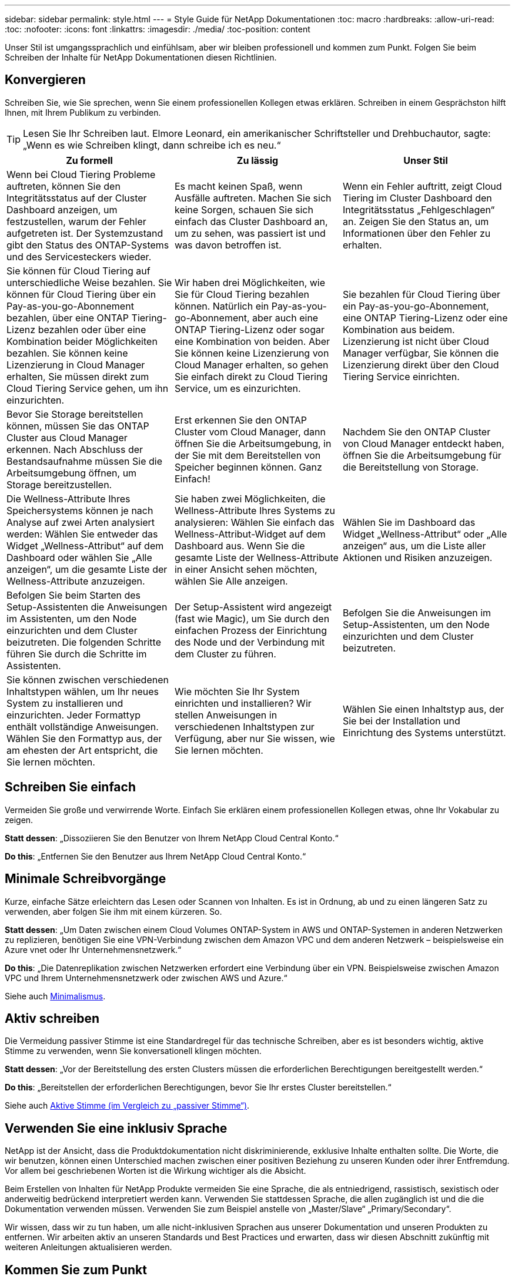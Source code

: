---
sidebar: sidebar 
permalink: style.html 
---
= Style Guide für NetApp Dokumentationen
:toc: macro
:hardbreaks:
:allow-uri-read: 
:toc: 
:nofooter: 
:icons: font
:linkattrs: 
:imagesdir: ./media/
:toc-position: content


[role="lead"]
Unser Stil ist umgangssprachlich und einfühlsam, aber wir bleiben professionell und kommen zum Punkt. Folgen Sie beim Schreiben der Inhalte für NetApp Dokumentationen diesen Richtlinien.



== Konvergieren

Schreiben Sie, wie Sie sprechen, wenn Sie einem professionellen Kollegen etwas erklären. Schreiben in einem Gesprächston hilft Ihnen, mit Ihrem Publikum zu verbinden.


TIP: Lesen Sie Ihr Schreiben laut. Elmore Leonard, ein amerikanischer Schriftsteller und Drehbuchautor, sagte: „Wenn es wie Schreiben klingt, dann schreibe ich es neu.“

|===
| Zu formell | Zu lässig | Unser Stil 


| Wenn bei Cloud Tiering Probleme auftreten, können Sie den Integritätsstatus auf der Cluster Dashboard anzeigen, um festzustellen, warum der Fehler aufgetreten ist. Der Systemzustand gibt den Status des ONTAP-Systems und des Servicesteckers wieder. | Es macht keinen Spaß, wenn Ausfälle auftreten. Machen Sie sich keine Sorgen, schauen Sie sich einfach das Cluster Dashboard an, um zu sehen, was passiert ist und was davon betroffen ist. | Wenn ein Fehler auftritt, zeigt Cloud Tiering im Cluster Dashboard den Integritätsstatus „Fehlgeschlagen“ an. Zeigen Sie den Status an, um Informationen über den Fehler zu erhalten. 


| Sie können für Cloud Tiering auf unterschiedliche Weise bezahlen. Sie können für Cloud Tiering über ein Pay-as-you-go-Abonnement bezahlen, über eine ONTAP Tiering-Lizenz bezahlen oder über eine Kombination beider Möglichkeiten bezahlen. Sie können keine Lizenzierung in Cloud Manager erhalten, Sie müssen direkt zum Cloud Tiering Service gehen, um ihn einzurichten. | Wir haben drei Möglichkeiten, wie Sie für Cloud Tiering bezahlen können. Natürlich ein Pay-as-you-go-Abonnement, aber auch eine ONTAP Tiering-Lizenz oder sogar eine Kombination von beiden. Aber Sie können keine Lizenzierung von Cloud Manager erhalten, so gehen Sie einfach direkt zu Cloud Tiering Service, um es einzurichten. | Sie bezahlen für Cloud Tiering über ein Pay-as-you-go-Abonnement, eine ONTAP Tiering-Lizenz oder eine Kombination aus beidem. Lizenzierung ist nicht über Cloud Manager verfügbar, Sie können die Lizenzierung direkt über den Cloud Tiering Service einrichten. 


| Bevor Sie Storage bereitstellen können, müssen Sie das ONTAP Cluster aus Cloud Manager erkennen. Nach Abschluss der Bestandsaufnahme müssen Sie die Arbeitsumgebung öffnen, um Storage bereitzustellen. | Erst erkennen Sie den ONTAP Cluster vom Cloud Manager, dann öffnen Sie die Arbeitsumgebung, in der Sie mit dem Bereitstellen von Speicher beginnen können. Ganz Einfach! | Nachdem Sie den ONTAP Cluster von Cloud Manager entdeckt haben, öffnen Sie die Arbeitsumgebung für die Bereitstellung von Storage. 


| Die Wellness-Attribute Ihres Speichersystems können je nach Analyse auf zwei Arten analysiert werden: Wählen Sie entweder das Widget „Wellness-Attribut“ auf dem Dashboard oder wählen Sie „Alle anzeigen“, um die gesamte Liste der Wellness-Attribute anzuzeigen. | Sie haben zwei Möglichkeiten, die Wellness-Attribute Ihres Systems zu analysieren: Wählen Sie einfach das Wellness-Attribut-Widget auf dem Dashboard aus. Wenn Sie die gesamte Liste der Wellness-Attribute in einer Ansicht sehen möchten, wählen Sie Alle anzeigen. | Wählen Sie im Dashboard das Widget „Wellness-Attribut“ oder „Alle anzeigen“ aus, um die Liste aller Aktionen und Risiken anzuzeigen. 


| Befolgen Sie beim Starten des Setup-Assistenten die Anweisungen im Assistenten, um den Node einzurichten und dem Cluster beizutreten. Die folgenden Schritte führen Sie durch die Schritte im Assistenten. | Der Setup-Assistent wird angezeigt (fast wie Magic), um Sie durch den einfachen Prozess der Einrichtung des Node und der Verbindung mit dem Cluster zu führen. | Befolgen Sie die Anweisungen im Setup-Assistenten, um den Node einzurichten und dem Cluster beizutreten. 


| Sie können zwischen verschiedenen Inhaltstypen wählen, um Ihr neues System zu installieren und einzurichten. Jeder Formattyp enthält vollständige Anweisungen. Wählen Sie den Formattyp aus, der am ehesten der Art entspricht, die Sie lernen möchten. | Wie möchten Sie Ihr System einrichten und installieren? Wir stellen Anweisungen in verschiedenen Inhaltstypen zur Verfügung, aber nur Sie wissen, wie Sie lernen möchten. | Wählen Sie einen Inhaltstyp aus, der Sie bei der Installation und Einrichtung des Systems unterstützt. 
|===


== Schreiben Sie einfach

Vermeiden Sie große und verwirrende Worte. Einfach Sie erklären einem professionellen Kollegen etwas, ohne Ihr Vokabular zu zeigen.

**Statt dessen**: „Dissoziieren Sie den Benutzer von Ihrem NetApp Cloud Central Konto.“

**Do this**: „Entfernen Sie den Benutzer aus Ihrem NetApp Cloud Central Konto.“



== Minimale Schreibvorgänge

Kurze, einfache Sätze erleichtern das Lesen oder Scannen von Inhalten. Es ist in Ordnung, ab und zu einen längeren Satz zu verwenden, aber folgen Sie ihm mit einem kürzeren. So.

**Statt dessen**: „Um Daten zwischen einem Cloud Volumes ONTAP-System in AWS und ONTAP-Systemen in anderen Netzwerken zu replizieren, benötigen Sie eine VPN-Verbindung zwischen dem Amazon VPC und dem anderen Netzwerk – beispielsweise ein Azure vnet oder Ihr Unternehmensnetzwerk.“

**Do this**: „Die Datenreplikation zwischen Netzwerken erfordert eine Verbindung über ein VPN. Beispielsweise zwischen Amazon VPC und Ihrem Unternehmensnetzwerk oder zwischen AWS und Azure.“

Siehe auch <<Minimalismus>>.



== Aktiv schreiben

Die Vermeidung passiver Stimme ist eine Standardregel für das technische Schreiben, aber es ist besonders wichtig, aktive Stimme zu verwenden, wenn Sie konversationell klingen möchten.

**Statt dessen**: „Vor der Bereitstellung des ersten Clusters müssen die erforderlichen Berechtigungen bereitgestellt werden.“

**Do this**: „Bereitstellen der erforderlichen Berechtigungen, bevor Sie Ihr erstes Cluster bereitstellen.“

Siehe auch <<Aktive Stimme (im Vergleich zu „passiver Stimme“)>>.



== Verwenden Sie eine inklusiv Sprache

NetApp ist der Ansicht, dass die Produktdokumentation nicht diskriminierende, exklusive Inhalte enthalten sollte. Die Worte, die wir benutzen, können einen Unterschied machen zwischen einer positiven Beziehung zu unseren Kunden oder ihrer Entfremdung. Vor allem bei geschriebenen Worten ist die Wirkung wichtiger als die Absicht.

Beim Erstellen von Inhalten für NetApp Produkte vermeiden Sie eine Sprache, die als entniedrigend, rassistisch, sexistisch oder anderweitig bedrückend interpretiert werden kann. Verwenden Sie stattdessen Sprache, die allen zugänglich ist und die die Dokumentation verwenden müssen. Verwenden Sie zum Beispiel anstelle von „Master/Slave“ „Primary/Secondary“.

Wir wissen, dass wir zu tun haben, um alle nicht-inklusiven Sprachen aus unserer Dokumentation und unseren Produkten zu entfernen. Wir arbeiten aktiv an unseren Standards und Best Practices und erwarten, dass wir diesen Abschnitt zukünftig mit weiteren Anleitungen aktualisieren werden.



== Kommen Sie zum Punkt

Beginnen Sie mit dem, was für den Benutzer wichtig ist. Finden Sie heraus, was der Benutzer zu tun versucht, und konzentrieren Sie sich darauf, ihm dabei zu helfen, dieses Ziel zu erreichen.

**Statt dessen**: „Cloud Sync kann Daten von einem NFS-Server mit Data-in-Flight-Verschlüsselung auf einen anderen NFS-Server synchronisieren. Die Verschlüsselung der Daten kann bei strengen Sicherheitsrichtlinien für die Datenübertragung über Netzwerke hilfreich sein.“

**Do this**: „Wenn Ihr Unternehmen strenge Sicherheitsrichtlinien hat, verwenden Sie die Data-in-Flight-Verschlüsselung, um Daten zwischen NFS-Servern in verschiedenen Netzwerken zu synchronisieren.“



== Verwenden Sie viele Visuals

Die meisten Menschen sind visuelle Lernende. Nutzen Sie Videos, Diagramme und Screenshots, um das Lernen zu verbessern. Außerdem helfen Visualisierungen dabei, Textblöcke aufzubrechen.

.Beispiele
* https://docs.netapp.com/us-en/occm/concept_accounts_aws.html["Beispiel #1"^]
* https://docs.netapp.com/us-en/occm/task_getting_started_azure.html["Beispiel #2"^]


Siehe auch <<Grafik>>.



== Erstellen Sie scannbare Inhalte

Verwenden Sie Überschriften, Listen und Tabellen, damit Benutzer nach gewünschten Informationen suchen können.

.Beispiele
* https://docs.netapp.com/us-en/cloud_volumes/aws/task_activating_support_entitlement.html["Beispiel #1"^]
* https://docs.netapp.com/us-en/cloud_volumes/aws/reference_selecting_service_level_and_quota.html["Beispiel #2"^]




== Konzentrieren Sie sich auf ein Benutzerziel oder einen bestimmten Aspekt dieses Ziels

Wenn Sie beschreiben, wie eine Reihe von Aufgaben ausgeführt wird, legen Sie alles auf einer Seite in einer Reihe von Abschnitten ab, einschließlich konzeptioneller und referenzbasierter Informationen. Teilen Sie Ihre Seite nicht in mehrere Miniseiten auf – das erfordert zu viel Klicken. Erstellen Sie gleichzeitig keine langen, einschüchternden Seiten. Verwenden Sie nach bestem Ermessen, um zu entscheiden, wann eine Seite zu lang ist.

.Beispiele
* https://docs.netapp.com/us-en/cloud_volumes/aws/task_activating_support_entitlement.html["Beispiel #1"^]
* https://docs.netapp.com/us-en/occm/concept_ha.html["Beispiel #2"^]




== Organisieren Sie Inhalte rund um das Ziel des Benutzers

Helfen Sie Benutzern, die benötigten Informationen zu finden, wann sie sie sie benötigen. Sie so schnell wie möglich in und aus den Dokumenten zu bekommen, indem Sie den Inhalt wie folgt organisieren:

Der erste Eintrag in der linken Navigation (High Level):: Organisieren von Inhalten rund um die Ziele, die der Benutzer zu erreichen versucht. Beispielsweise sind erste Schritte oder die Sicherung von Daten.
Die zweiten Einträge in der Navigation (mittlere Ebene):: Organisieren Sie Inhalte rund um die umfassenden Aufgaben, die die Ziele bilden. Beispielsweise Einrichtung von Disaster Recovery oder Einrichtung von Datensicherung.
Einzelne Seiten (detaillierte Ebene):: Organisieren Sie Inhalte rund um die einzelnen Aufgaben, die die umfassenden Aufgaben bilden, wobei jeder sich auf ein einzelnes Lernen oder einen Aspekt dieser breiten Aufgabe konzentriert. Beispielsweise sind die Aufgaben, die zum Einrichten der Disaster Recovery erforderlich sind.




== Schreiben Sie für ein globales Publikum

Wir schreiben für unsere Kunden und Partner auf der ganzen Welt, und ein Großteil unserer Inhalte wird mit Neural Machine Translation Tools oder Human Translation übersetzt. Beachten Sie die folgenden Richtlinien, um ein übersichtliches Schreiben und eine einfachere Übersetzung zu erstellen:

* Schreiben Sie kurze, einfache Sätze.
* Verwenden Sie die Standardgrammatik und Satzzeichen.
* Verwenden Sie ein Wort für eine Bedeutung und eine Bedeutung für ein Wort.
* Verwenden Sie allgemeine Kontraktionen.
* Verwenden Sie Grafiken, um Text zu klären oder zu ersetzen.
* Vermeiden Sie das Einbetten von Text in Grafiken.
* Vermeiden Sie es, drei oder mehr Substantive in einer Zeichenkette zu haben.
* Unklare Vorläufer vermeiden.
* Vermeiden Sie Jargon, Kolloquialismen und Metaphern.
* Vermeiden Sie nicht-technische Beispiele.
* Verwenden Sie keine harten Rückstände und Abstände.
* Verwenden Sie weder Humor noch Ironie.
* Verwenden Sie keine diskriminierenden Inhalte.
* Verwenden Sie keine geschlechtsbezogene Sprache, es sei denn, Sie schreiben für eine bestimmte Persona.




== Richtlinien von A bis Z



=== Aktive Stimme (im Vergleich zu „passiver Stimme“)

In aktiver Stimme ist das Thema des Satzes der Täter der Aktion:

* Wenn Sie das System nicht ordnungsgemäß herunterfahren, wird auf der Schnittstelle eine Warnmeldung angezeigt.
* NetApp hat den Vertrag erhalten.


Aktive Stimme hält das Schreiben scharf und klar. Verwenden Sie aktive sprach- und Adressbenutzer direkt als „Sie“, es sei denn, Sie haben einen bestimmten Grund, passive Stimme zu verwenden.

In passiver Stimme ist der Täter der Aktion unklar:

* Wenn das System nicht ordnungsgemäß heruntergefahren wird, wird eine Warnmeldung angezeigt.
* NetApp erhielt den Auftrag.


Passive Stimme verwenden, wenn:

* Sie wissen nicht, wer oder was die Aktion durchgeführt hat.
* Sie möchten vermeiden, den Benutzern die Schuld für die Ergebnisse einer Aktion zu geben.
* Sie können sich nicht umschreiben, z. B. für einige Informationen zu den Voraussetzungen.


Weitere Verbkonventionen finden Sie unter:

* https://docs.microsoft.com/en-us/style-guide/welcome/["Microsoft-Schreibstil-Leitfaden"^]
* https://www.chicagomanualofstyle.org/home.html["Chicago Manual of Style"^]
* https://www.merriam-webster.com/["Merriam-Webster Wörterbuch Online"^]




=== Ermahnungen

Verwenden Sie die folgenden Beschriftungen, um Inhalte getrennt vom Haupt-Content-Flow zu identifizieren:

* HINWEIS
+
VERWENDEN Sie HINWEIS für wichtige Informationen, die sich vom Rest des Textes unterscheiden müssen. Vermeiden Sie HINWEISE für „Nice to Know“-Informationen, die für Benutzer nicht erforderlich sind, um sich über die Aufgabe zu informieren oder die Aufgabe abzuschließen.

* TIPP
+
Verwenden SIE TIPP nur sparsam, wenn überhaupt, weil es unsere Richtlinie ist, die Informationen zu Best Practices immer standardmäßig zu dokumentieren. Verwenden SIE BEI Bedarf TIPP, um Informationen zu Best Practices zu enthalten, mit denen Benutzer einfach und effizient ein Produkt verwenden oder einen Schritt oder eine Aufgabe durchführen können.

* ACHTUNG
+
SEIEN SIE VORSICHTIG, um die Benutzer über Bedingungen oder Verfahren zu warnen, die zu Verletzungen führen können, die nicht tödlich oder extrem gefährlich sind.





=== Nachher (im Vergleich zu „einmal“)

* Verwenden Sie „nach“, um eine Chronologie anzuzeigen: „Schalten Sie Ihren Computer ein, nachdem Sie ihn angeschlossen haben.“
* Verwenden Sie „einmal“ nur um „ein Mal“ zu bedeuten.




=== Außerdem

* Verwenden Sie „auch“, um „zusätzlich“ zu bedeuten.
* Verwenden Sie nicht „auch“, um „alternativ“ zu bedeuten.




=== Und/oder

Wählen Sie den präziseren Begriff aus, wenn es einen gibt. Wenn keiner der Begriffe präziser ist als der andere, verwenden Sie „und/oder“.



=== Als

Verwenden Sie nicht „As“, um „weil“ zu bedeuten.



=== Durch Verwendung (im Vergleich zu „Verwendung“ oder „mit“)

* Verwenden Sie „mit“, wenn das Element, das die Verwendung tut, das Thema ist: „Sie können neue Komponenten zum Repository hinzufügen, indem Sie das Menü Komponenten verwenden.“
* Sie können einen Satz mit „Verwenden“ oder „mit“ beginnen, der manchmal mit Produktnamen akzeptabel ist: „Mit SnapDrive können Sie virtuelle Festplatten und Snapshot-Kopien in einer Windows-Umgebung verwalten.“




=== Can (im Gegensatz zu „könnte“, „darf“, „sollte“ oder „muss“)

* Verwenden Sie „CAN“, um die Fähigkeit anzuzeigen: „Sie können Ihre Änderungen jederzeit während dieses Verfahrens durchführen.“
* Verwenden Sie „könnte“, um die Möglichkeit anzuzeigen: „Das Herunterladen mehrerer Programme könnte sich auf die Verarbeitungszeit auswirken.“
* Verwenden Sie „may“ nicht, was zweideutig ist, da es entweder Fähigkeit oder Erlaubnis bedeuten könnte.
* Verwenden Sie „sollte“, um eine empfohlene, aber optionale Aktion anzuzeigen. Ziehen Sie stattdessen die Verwendung eines alternativen Satzes in Betracht, z. B. „Wir empfehlen“.
* Vermeiden Sie es, „muss“ zu verwenden, da es passiv ist. Überlegen Sie, den Gedanken als eine Anweisung mit zwingender Stimme zu rerestieren. Wenn Sie „muss“ verwenden, zeigen Sie mit ihr eine erforderliche Aktion oder Bedingung an.




=== Großschreibung

Verwenden Sie für fast alles eine Kapitalisierung im Stil von Satz (klein geschrieben). Nur Kapital:

* Das erste Wort aus Sätzen und Überschriften, einschließlich Tabellenüberschriften
* Das erste Wort der Listenelemente, einschließlich Satzfragmente
* Richtige Substantive
* DOC-Titel und Untertitel (Kapitalisierung aller wichtigsten Wörter und Präpositionen von fünf oder mehr Buchstaben)
* UI-Elemente, aber nur, wenn sie in der Schnittstelle groß geschrieben werden. Verwenden Sie andernfalls Kleinbuchstaben.




=== WARNHINWEISE

SEIEN SIE VORSICHTIG, um die Benutzer über Bedingungen oder Verfahren zu warnen, die zu Verletzungen führen können, die nicht tödlich oder extrem gefährlich sind.

Siehe <<Ermahnungen>> Bei anderen Etiketten, die Inhalte getrennt vom Hauptfluss identifizieren.



=== Konsistenz

„Schreiben Sie, wie Sie sprechen, wenn Sie einem professionellen Kollegen etwas erklären“ bedeutet für jeden etwas anderes. Unser professioneller Gesprächsstil hilft uns mit den Nutzern zu verbinden – und erhöht die Häufigkeit kleinerer Inkonsistenzen bei mehreren Autoren:

* Konzentrieren Sie sich darauf, den Inhalt klar und einfach zu gestalten. Wenn der gesamte Inhalt klar und einfach zu bedienen ist, sind kleinere Unstimmigkeiten nicht von Bedeutung.
* Seien Sie innerhalb der Seite, die Sie schreiben, konsistent.
* Befolgen Sie immer die Richtlinien unter <<Schreiben Sie für ein globales Publikum>>.




=== Kontraktionen

Kontraktionen verstärken einen Gesprächston, und viele Kontraktionen sind leicht zu verstehen und zu übersetzen.

* Verwenden Sie Kontraktionen wie diese, die leicht zu verstehen und zu übersetzen sind:
+
|===


| Das sind sie nicht | Du schon 


| Ist nicht | Wir sind 


| War nicht | Es ist 


| Waren Sie nicht | Lass uns 


| Nicht | Wir werden (wenn die Zukunft angespannt ist) 


| Das nicht | Wird nicht (wenn eine zukünftige Spannung erforderlich ist) 


| Nicht | Sie werden (wenn eine ZukunftspInfrastruktur erforderlich ist) 
|===
* Verwenden Sie keine Kontraktionen wie diese, die schwer zu verstehen und zu übersetzen sind:
+
|===


| Das wäre schon | Sollte ich 


| Das wäre nicht der Fall | Das sollte nicht sein 


| Das könnte ich Ihnen sagen | Hätte nicht sein können 
|===




=== Stellen Sie sicher (im Vergleich zur „Bestätigung“ oder „Überprüfung“)

* Verwenden Sie „Sicherstellen“, um „sicher zu machen“. Fügen Sie „das“ hinzu, wenn es angebracht ist: „Stellen Sie sicher, dass genügend weißer Raum um Illustrationen herum vorhanden ist.“
* Niemals „sicherstellen“ verwenden, um ein Versprechen oder eine Garantie zu implizieren: „Verwenden Sie Cloud Manager, um sicherzustellen, dass Sie NFS- und CIFS-Volumes auf ONTAP-Clustern bereitstellen können.“
* Verwenden Sie „Bestätigen“ oder „Verifizieren“, wenn Sie meinen, dass der Benutzer etwas überprüfen sollte, das bereits existiert oder bereits geschehen ist: „Überprüfen Sie, ob NFS auf dem Cluster eingerichtet ist.“




=== Grafik

Prüfen Sie kontinuierlich Inhalte, um hilfreiche Illustrationen, Diagramme, Flussdiagramme, Bildschirmaufnahmen oder andere visuelle Referenzen zu erhalten. Grafiken vermitteln oft komplexe Konzepte und Schritte deutlicher als Text.

* Fügen Sie eine Beschreibung ein, was die Abbildung soll kommunizieren: „Die folgende Abbildung zeigt die Netzteil-LEDs auf der Rückseite.
* Beziehen Sie sich auf die Position der Abbildung als „folgt“ oder „vorstehend“, nicht „oben“ oder „darunter“.




=== Grammatik

Wenn nicht anders angegeben, befolgen Sie die Grammatik-, Zeichensetzung- und Rechtschreibkonventionen, die in aufgeführt sind:

* https://docs.microsoft.com/en-us/style-guide/welcome/["Microsoft-Schreibstil-Leitfaden"^]
* https://www.chicagomanualofstyle.org/home.html["Chicago Manual of Style"^]
* https://www.merriam-webster.com/["Merriam-Webster Wörterbuch Online"^]




=== Wenn nicht

Verwenden Sie „falls nicht“ nicht allein, um auf den vorherigen Satz zu verweisen:

**Statt dessen**: „Der Computer sollte ausgeschaltet sein. Wenn nicht, schalten Sie es aus.“

**Do this**: "Stellen Sie sicher, dass der Computer ausgeschaltet ist."



=== Wenn (im Vergleich zu „ob“ oder „Wann“)

* Verwenden Sie „ob“, um eine Bedingung anzugeben, wie in „wenn dies, dann das“ Konstruktionen.
* Verwenden Sie „ob“, wenn eine angegebene oder implizite „oder nicht“ Bedingung vorhanden ist. Um die Übersetzung zu erleichtern, ist es oft am besten, „ob“ oder „nicht“ mit „ob“ allein zu ersetzen.
* Verwenden Sie „Wann“, um einen Zeitdurchgang anzuzeigen.




=== Eine zwingende Stimme

* Verwenden Sie Imperativ Voice für Schritte, Direktiven, Anforderungen und Überschriften für Listen von Benutzeraktionen:
+
** „Klicken Sie auf der Seite Arbeitsumgebungen auf Entdecken und wählen Sie ONTAP Cluster.“
** „Drehen Sie den Nockengriff so, dass er gegen die Stromversorgung bündig ist.“


* Ziehen Sie in Betracht, die passive Stimme durch eine zwingende Stimme zu ersetzen:
+
**Statt dessen**: „Vor der Bereitstellung des ersten Clusters müssen die erforderlichen Berechtigungen bereitgestellt werden.“

+
**Do this**: „Bereitstellen der erforderlichen Berechtigungen, bevor Sie Ihr erstes Cluster bereitstellen.“

* Vermeiden Sie die Verwendung von Imperativ Voice, um Schritte in konzeptionelle und Referenzinformationen einzubetten.




=== IP- und IPv6-Adressen

Für IP-Adressen (einschließlich IPv6) in Beispielen ist es sicher, jede Adresse, die mit „10.x“ beginnt, einzuschließen.



=== Funktionen und Releases werden zukünftig veröffentlicht

Beziehen Sie sich nicht auf den Zeitpunkt oder den Inhalt der kommenden Produktveröffentlichungen oder -Funktionen, außer zu sagen, dass eine Funktion oder Funktion „derzeit nicht unterstützt“ wird.



=== KB-Artikel: Verweisen auf

Greifen Sie gegebenenfalls auf Inhalte in KB (NetApp Knowledgebase)-Artikeln zu. Für Ressourcen-Seiten und GitHub-Inhalte, setzen Sie den Link in Running Text.



=== Listen

Listen von Informationen sind in der Regel einfacher zu scannen und absorbieren als Textblöcke. Überlegen Sie, wie Sie komplexe Informationen vereinfachen können, indem Sie sie in Listenform präsentieren. Hier sind einige allgemeine Richtlinien, aber nutzen Sie Ihr Urteil:

* Stellen Sie sicher, dass der Grund für die Liste klar ist. Führen Sie die Liste mit einem vollständigen Satz, einem Satzfragment mit einem Doppelpunkt oder einer Überschrift ein.
* Listen sollten zwei bis sieben Einträge enthalten. Im Allgemeinen, je kürzer die Informationen in jedem Eintrag, desto mehr Einträge können Sie hinzufügen, während die Liste scannable.
* Listeneinträge sollten so scannbar wie möglich sein. Vermeiden Sie Textblöcke, die in der Art und Weise, Listen Einträge scannable erhalten.
* Listeneinträge sollten mit einem Großbuchstaben beginnen, und Listeneinträge sollten grammatikalisch parallel sein. Beginnen Sie beispielsweise jeden Eintrag mit einem Substantiv oder einem Verb:
+
** Wenn es sich bei allen Listeneinträgen um vollständige Sätze handelt, beenden Sie diese mit Perioden.
** Wenn es sich bei allen Listeneinträgen um Satzfragmente handelt, sollten Sie diese nicht mit Punkten beenden.


* Listeneinträge sollten auf logische Weise geordnet werden, z. B. alphabetisch oder chronologisch.




=== Lokalisierung

Siehe <<Schreiben Sie für ein globales Publikum>>.



=== Minimalismus

* Benötigen die Benutzer diese Inhalte zur Zeit an diesem Ort?
* Kann ich den Inhalt in weniger Worten darstellen, ohne zu formell oder zu lässig zu klingen?
* Kann ich einen langen Satz verkürzen oder vereinfachen oder in zwei oder mehr Sätze unterteilen?
* Kann ich eine Liste verwenden, um den Inhalt scannbarer zu machen?
* Kann ich eine Grafik verwenden, um einen Textblock zu erweitern oder zu ersetzen?




=== NOTIEREN Sie sich die Informationen

VERWENDEN Sie HINWEIS für wichtige Informationen, die sich vom Rest des Textes unterscheiden müssen. Vermeiden Sie HINWEISE für „Nice to Know“-Informationen, die für Benutzer nicht erforderlich sind, um sich über die Aufgabe zu informieren oder die Aufgabe abzuschließen.

Siehe <<Ermahnungen>> Bei anderen Etiketten, die Inhalte getrennt vom Hauptfluss identifizieren.



=== Ziffern enthalten

* Verwenden Sie arabische Ziffern für 10 und alle Zahlen größer als 10, mit folgenden Ausnahmen:
+
** Wenn Sie einen Satz mit einer Zahl beginnen, verwenden Sie ein Wort, nicht eine arabische Zahl.
** Verwenden Sie Wörter (keine Ziffern) für ungefähre Zahlen.


* Verwenden Sie Wörter für Zahlen, die weniger als 10 sind.
* Wenn ein Satz eine Mischung aus Zahlen kleiner als 10 und größer als 10 enthält, verwenden Sie arabische Ziffern für alle Zahlen.
* Weitere Zahlenkonventionen finden Sie unter:
+
** https://docs.microsoft.com/en-us/style-guide/welcome/["Microsoft-Schreibstil-Leitfaden"^]
** https://www.chicagomanualofstyle.org/home.html["Chicago Manual of Style"^]






=== Plagiat

Wir dokumentieren NetApp Produkte und die Interaktion von NetApp Produkten mit Produkten von Drittanbietern. Wir dokumentieren keine Produkte von Drittanbietern. Niemals sollten wir Inhalte von Drittanbietern in unsere Dokumentation kopieren und einfügen müssen, und das sollten wir niemals tun.



=== Voraussetzungen

Die Voraussetzungen bestimmen die Bedingungen, die vorhanden sein müssen oder die Aktionen, die Benutzer vor dem Start der aktuellen Aufgabe abgeschlossen haben müssen.

* Identifizieren Sie die Art des Inhalts mit einer Überschrift, wie z. B. „Voraussetzungen“, „bevor Sie beginnen“ oder „bevor Sie beginnen“.
* Verwenden Sie passive Stimme als Vorformulierung, wenn es sinnvoll ist, dies zu tun:
+
** „NFS oder CIFS muss auf dem Cluster eingerichtet werden.“
** „Sie müssen über die Cluster-Management-IP-Adresse und das Passwort verfügen, damit das Admin-Benutzerkonto den Cluster zu Cloud Manager hinzufügen kann.“


* Klärung der Voraussetzung nach Bedarf: „NFS oder CIFS muss auf dem Cluster eingerichtet werden. Sie können NFS und CIFS mit System Manager oder der CLI einrichten.“
* Überlegen Sie andere Möglichkeiten, um die Informationen zu präsentieren, zum Beispiel, ob es sinnvoll wäre, den Inhalt als ersten Schritt in der aktuellen Aufgabe zu resagen:
+
** Voraussetzung: „Vor der Bereitstellung des ersten Clusters müssen Sie über die erforderlichen Berechtigungen verfügen.“
** Schritt: "Stellen Sie die erforderlichen Berechtigungen für die Bereitstellung Ihres ersten Clusters."






=== Vorher (gegenüber „vorher“, „früher“ oder „vorher“)

* Ersetzen Sie nach Möglichkeit „vorher“ durch „vorher“.
* Wenn Sie „vorher“ nicht verwenden können, verwenden Sie „vorher“ als Adjektiv, um auf etwas zu verweisen, das früher in der Zeit oder in einer höheren Reihenfolge aufgetreten ist.
* Verwenden Sie „Previous“, um etwas anzugeben, das zu einer nicht festgelegten Zeit früher aufgetreten ist.
* Verwenden Sie „vorhergehende“, um auf etwas hinzuweisen, das unmittelbar zuvor aufgetreten ist.




=== Satzzeichen

Einfach Im Allgemeinen, je mehr Satzzeichen enthalten sind, desto mehr Gehirnzellen, die es braucht, um zu verstehen.

* Verwenden Sie vor der Verbindung („und“ oder „oder“) ein serielles Komma (Oxford Komma) in einer Erzählliste mit drei oder mehr Elementen.
* Beschränken Sie die Verwendung von Semikolons und Doppelpunkte.
* Wenn nicht anders angegeben, befolgen Sie die Grammatik-, Zeichensetzung- und Rechtschreibkonventionen, die in aufgeführt sind:
+
** https://docs.microsoft.com/en-us/style-guide/welcome/["Microsoft-Schreibstil-Leitfaden"^]
** https://www.chicagomanualofstyle.org/home.html["Chicago Manual of Style"^]
** https://www.merriam-webster.com/["Merriam-Webster Wörterbuch Online"^]






=== Seit

Verwenden Sie „seit“, um einen Zeitabgang anzuzeigen. Verwenden Sie „Da“ nicht, um „weil“ zu bedeuten.



=== Rechtschreibung

Wenn nicht anders angegeben, befolgen Sie die Grammatik-, Zeichensetzung- und Rechtschreibkonventionen, die in aufgeführt sind:

* https://docs.microsoft.com/en-us/style-guide/welcome/["Microsoft-Schreibstil-Leitfaden"^]
* https://www.chicagomanualofstyle.org/home.html["Chicago Manual of Style"^]
* https://www.merriam-webster.com/["Merriam-Webster Wörterbuch Online"^]




=== Das (im Gegensatz zu „welches“ oder „wer“)

* Verwenden Sie „das“ (ohne ein nachfolgendes Komma), um Klauseln einzuführen, die für den Satz erforderlich sind, um Sinn zu machen.
* Verwenden Sie „das“, auch wenn der Satz ohne ihn in Englisch klar ist: „Überprüfen Sie, dass der Computer ausgeschaltet ist.“
* Verwenden Sie „welche“ (mit einem nachgestellten Komma), um Klauseln einzuführen, die unterstützende Informationen enthalten, aber nicht für den Satz sinnvoll sind.
* Verwenden Sie „Wer“, um Klauseln zu den Menschen einzuführen.




=== TIPP-Information

Verwenden SIE TIPP nur sparsam, wenn überhaupt, weil es unsere Richtlinie ist, die Informationen zu Best Practices immer standardmäßig zu dokumentieren. Verwenden SIE BEI Bedarf TIPP, um Informationen zu Best Practices zu enthalten, mit denen Benutzer einfach und effizient ein Produkt verwenden oder einen Schritt oder eine Aufgabe durchführen können.

Siehe <<Ermahnungen>> Bei anderen Etiketten, die Inhalte getrennt vom Hauptfluss identifizieren.



=== Marken

In den meisten technischen Inhalten enthalten wir keine Markensymbole, da die rechtlichen Aussagen in unseren Vorlagen ausreichend sind. Bei der Verwendung befolgen wir jedoch sämtliche Nutzungsregeln https://www.netapp.com/us/legal/netapptmlist.aspx["NetApp geschützte Bedingungen"^]:

* Verwenden Sie geschützte Begriffe (mit oder ohne Symbol) nur als Adjektive, niemals als Substantive, Verben oder verbale.
* Verwenden Sie keine Abkürzungen, Silbentrennung oder Kursivierung von Markenbegriffen.
* Verwenden Sie keine pluralisierenden Markenbegriffe. Wenn ein Plural-Formular erforderlich ist, verwenden Sie den geschützten Namen als Adjektiv, das ein Plural-Substantiv ändert.
* Verwenden Sie keine besitzergreifende Form eines markengeschützten Begriffs. Sie können die Possessive Form von Firmennamen wie NetApp verwenden, wenn die Namen im allgemeinen Sinne verwendet werden, anstatt als geschützte Begriffe.




=== Benutzeroberfläche

Verlassen Sie sich so gut wie möglich auf die Schnittstelle, um den Benutzer zu leiten.



==== Allgemeine Richtlinien

Unser Stil zur Dokumentation von UIs ist einfach und minimal:

* Angenommen, der Benutzer verwendet die Schnittstelle beim Lesen des Inhalts.
* Verlassen Sie sich auf die Benutzeroberfläche, um den Benutzer zu leiten:
+
** Führen Sie den Benutzer nicht Schritt für Schritt durch einen Assistenten oder einen Bildschirm. Nennen Sie nur wichtige Dinge, die von der Oberfläche nicht ersichtlich sind.
** Fügen Sie nicht „Klicken Sie auf OK“, „Klicken Sie auf Speichern“ oder „das Volume wird erstellt“ oder irgendetwas anderes, das offensichtlich für jemanden ist, der diese Aufgabe erledigt.
** Erfolg übernehmen. Wenn Sie nicht erwarten, dass ein Vorgang die meiste Zeit ausfällt, dokumentieren Sie den Fehlerpfad nicht. Angenommen, die Schnittstelle bietet die richtige Orientierung.


* Verwenden Sie gar keinen „Klick“. Verwenden Sie immer „Select“, weil das Wort Maus, Berührung, Tastatur und jede andere Art der Wahl umfasst.
* Konzentrieren Sie den Inhalt auf einen Workflow, der den Kundenfall anspricht und den Benutzer an die richtige Stelle in der Schnittstelle zum Starten des Workflows bringen soll.
* Dokumentieren Sie immer den besten Weg, um das Benutzerziel zu erreichen.
* Wenn der Workflow eine wichtige Entscheidung erfordert, achten Sie darauf, eine Entscheidungsregel zu dokumentieren.
* Verwenden Sie die Mindestanzahl der für die meisten Benutzer erforderlichen Schritte.




==== Benennen von UI-Elementen

Vermeiden Sie das Dokumentieren des Granularitätsniveaus, der UI-Elemente erfordert. Verlassen Sie sich auf die Schnittstelle, um den Benutzer durch die Besonderheiten der Interaktion zu führen. Wenn Sie diese spezifische Version erhalten müssen, benennen Sie die Bezeichnung auf dem Element. Beispiel: „Wählen Sie das gewünschte Volume aus“ oder „Wählen ‘vorhandenes Volume verwenden“. Es ist nicht notwendig, Menüs oder Optionsfelder oder Kontrollkästchen zu benennen, verwenden Sie einfach die Bezeichnung.

Verwenden Sie für Symbole, die Benutzer auswählen müssen, ein Bild des Symbols. Versuchen Sie nicht, es zu benennen. Diese Regel gilt für Symbole wie Pfeil, Bleistift, Getriebe, Kabob, Hamburger, Und so weiter.



==== Darstellung der angezeigten Beschriftungen

Befolgen Sie beim Identifizieren von Etiketten die Rechtschreibung und Groß-/Kleinschreibung, die von der Benutzeroberfläche verwendet werden. Wenn Ellipsen auf eine Bezeichnung folgen, nehmen Sie bei der Benennung des Objekts keine Ellipsen ein. Ermuntern Sie Entwickler, die Kapitalisierung im Titelstil für Benutzeroberflächenetiketten zu verwenden, um das Schreiben über sie einfacher zu machen.



==== Verwenden von Bildschirmaufnahmen

Eine gelegentliche Bildschirmaufnahme („Screenshot“) hilft Benutzern, sich darauf zu verlassen, dass sie sich beim Starten oder Ändern von Schnittstellen während eines Workflows an der richtigen Stelle in einer Schnittstelle befinden. Verwenden Sie keine Bildschirmaufnahmen, um zu zeigen, welche Daten eingegeben werden sollen oder welcher Wert ausgewählt werden soll.



=== Während (im Vergleich zu „obwohl“)

* Verwenden Sie „während“, um auf etwas hinzuweisen, das in der Zeit geschieht.
* Verwenden Sie „Obwohl“, um eine Aktivität darzustellen, die fast zur gleichen Zeit oder kurz nach einer anderen Aktivität auftritt.




=== Workflow

Anwender lesen unsere Inhalte, um ein bestimmtes Ziel zu erreichen. Benutzer möchten die Inhalte finden, die sie benötigen, ihre Ziele erreichen und nach Hause zu ihren Familien gehen. Unsere Aufgabe ist es nicht, Produkte oder Features zu dokumentieren, unsere Aufgabe ist es, die Ziele der Benutzer zu dokumentieren. Workflows können Benutzer am direktesten beim Erreichen ihrer Ziele unterstützen.

Ein Workflow besteht aus mehreren Schritten oder Unteraufgaben, die die Erreichung eines Benutzerziels beschreiben. Der Umfang eines Workflows ist ein komplettes Ziel.

Beispielsweise wären die Schritte zur Erstellung eines Volumes kein Workflow, da die Erstellung eines Volume an sich kein komplettes Ziel ist. Die Schritte, um Speicher einem ESX-Server zur Verfügung zu stellen, können ein Workflow sein. Zu den Schritten gehören nicht nur die Erstellung eines Volumes, sondern auch der Export des Volumes, die Einstellung aller erforderlichen Berechtigungen, die Erstellung einer Netzwerkschnittstelle usw. Workflows stammen aus Anwendungsfällen von Kunden. Ein Workflow zeigt nur die beste Möglichkeit, das Ziel zu erreichen.
